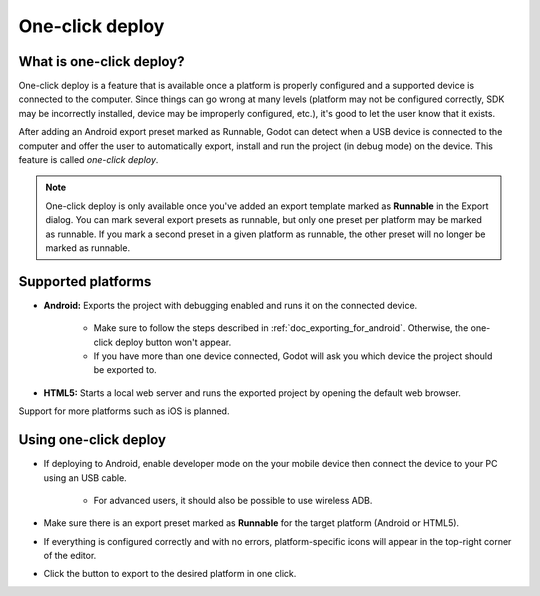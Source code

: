 .. _doc_one-click_deploy:

One-click deploy
================

What is one-click deploy?
-------------------------

One-click deploy is a feature that is available once a platform is properly
configured and a supported device is connected to the computer. Since things can
go wrong at many levels (platform may not be configured correctly, SDK may be
incorrectly installed, device may be improperly configured, etc.), it's good to
let the user know that it exists.

After adding an Android export preset marked as Runnable, Godot can detect when
a USB device is connected to the computer and offer the user to automatically
export, install and run the project (in debug mode) on the device. This feature
is called *one-click deploy*.

.. note::

   One-click deploy is only available once you've added an export template
   marked as **Runnable** in the Export dialog. You can mark several export
   presets as runnable, but only one preset per platform may be marked as
   runnable. If you mark a second preset in a given platform as runnable, the
   other preset will no longer be marked as runnable.

Supported platforms
-------------------

- **Android:** Exports the project with debugging enabled and runs it on the
  connected device.

   - Make sure to follow the steps described in :ref:`doc_exporting_for_android`.
     Otherwise, the one-click deploy button won't appear.

   - If you have more than one device connected, Godot will ask you which device
     the project should be exported to.

- **HTML5:** Starts a local web server and runs the exported project by opening
  the default web browser.

Support for more platforms such as iOS is planned.

Using one-click deploy
----------------------

- If deploying to Android, enable developer mode on the your mobile device then
  connect the device to your PC using an USB cable.

   - For advanced users, it should also be possible to use wireless ADB.

- Make sure there is an export preset marked as **Runnable** for the target
  platform (Android or HTML5).
- If everything is configured correctly and with no errors, platform-specific
  icons will appear in the top-right corner of the editor.
- Click the button to export to the desired platform in one click.

.. image:: img/oneclick.png

.. questions-answers:: one-click-deploy
